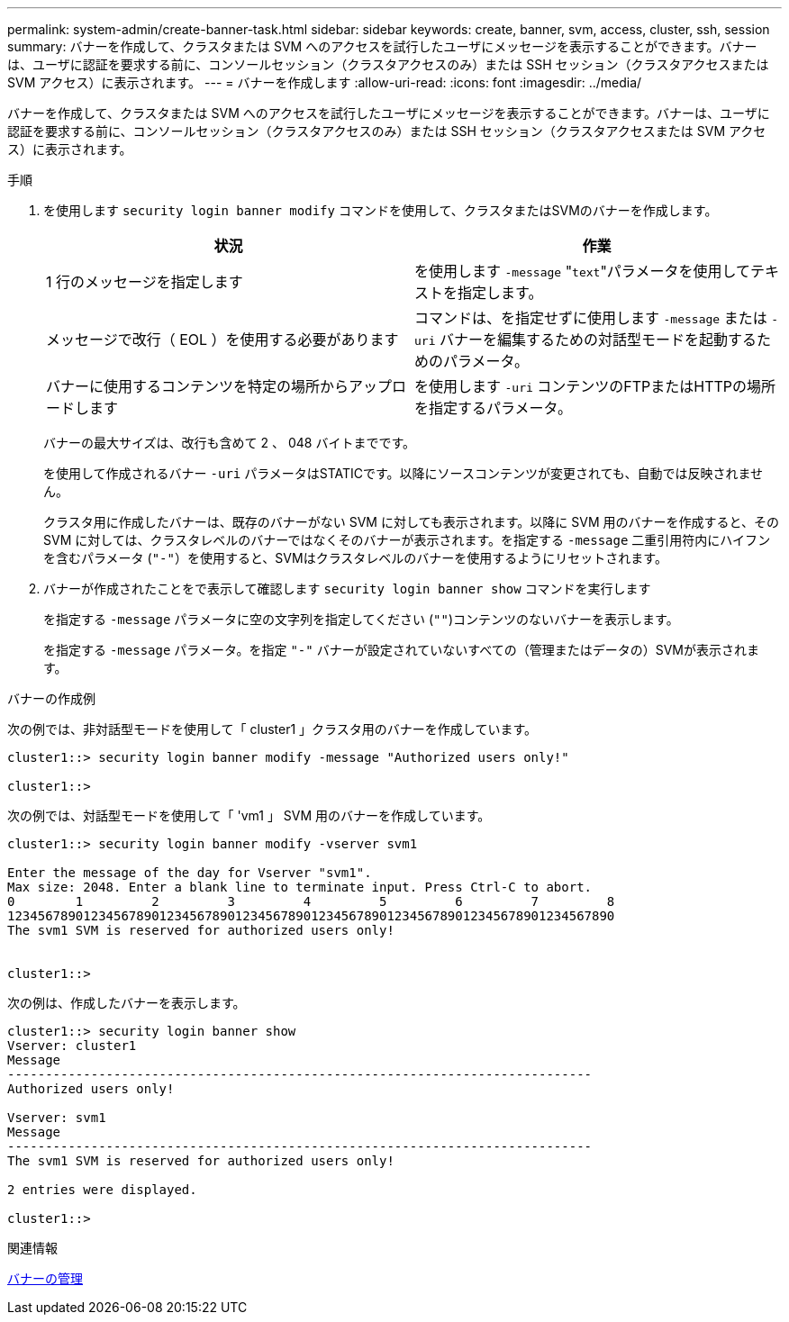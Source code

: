 ---
permalink: system-admin/create-banner-task.html 
sidebar: sidebar 
keywords: create, banner, svm, access, cluster, ssh, session 
summary: バナーを作成して、クラスタまたは SVM へのアクセスを試行したユーザにメッセージを表示することができます。バナーは、ユーザに認証を要求する前に、コンソールセッション（クラスタアクセスのみ）または SSH セッション（クラスタアクセスまたは SVM アクセス）に表示されます。 
---
= バナーを作成します
:allow-uri-read: 
:icons: font
:imagesdir: ../media/


[role="lead"]
バナーを作成して、クラスタまたは SVM へのアクセスを試行したユーザにメッセージを表示することができます。バナーは、ユーザに認証を要求する前に、コンソールセッション（クラスタアクセスのみ）または SSH セッション（クラスタアクセスまたは SVM アクセス）に表示されます。

.手順
. を使用します `security login banner modify` コマンドを使用して、クラスタまたはSVMのバナーを作成します。
+
|===
| 状況 | 作業 


 a| 
1 行のメッセージを指定します
 a| 
を使用します `-message` "[.code]``text``"パラメータを使用してテキストを指定します。



 a| 
メッセージで改行（ EOL ）を使用する必要があります
 a| 
コマンドは、を指定せずに使用します `-message` または `-uri` バナーを編集するための対話型モードを起動するためのパラメータ。



 a| 
バナーに使用するコンテンツを特定の場所からアップロードします
 a| 
を使用します `-uri` コンテンツのFTPまたはHTTPの場所を指定するパラメータ。

|===
+
バナーの最大サイズは、改行も含めて 2 、 048 バイトまでです。

+
を使用して作成されるバナー `-uri` パラメータはSTATICです。以降にソースコンテンツが変更されても、自動では反映されません。

+
クラスタ用に作成したバナーは、既存のバナーがない SVM に対しても表示されます。以降に SVM 用のバナーを作成すると、その SVM に対しては、クラスタレベルのバナーではなくそのバナーが表示されます。を指定する `-message` 二重引用符内にハイフンを含むパラメータ (`"-"`）を使用すると、SVMはクラスタレベルのバナーを使用するようにリセットされます。

. バナーが作成されたことをで表示して確認します `security login banner show` コマンドを実行します
+
を指定する `-message` パラメータに空の文字列を指定してください (`""`)コンテンツのないバナーを表示します。

+
を指定する `-message` パラメータ。を指定 `"-"` バナーが設定されていないすべての（管理またはデータの）SVMが表示されます。



.バナーの作成例
次の例では、非対話型モードを使用して「 cluster1 」クラスタ用のバナーを作成しています。

[listing]
----
cluster1::> security login banner modify -message "Authorized users only!"

cluster1::>
----
次の例では、対話型モードを使用して「 'vm1 」 SVM 用のバナーを作成しています。

[listing]
----
cluster1::> security login banner modify -vserver svm1

Enter the message of the day for Vserver "svm1".
Max size: 2048. Enter a blank line to terminate input. Press Ctrl-C to abort.
0        1         2         3         4         5         6         7         8
12345678901234567890123456789012345678901234567890123456789012345678901234567890
The svm1 SVM is reserved for authorized users only!


cluster1::>
----
次の例は、作成したバナーを表示します。

[listing]
----
cluster1::> security login banner show
Vserver: cluster1
Message
-----------------------------------------------------------------------------
Authorized users only!

Vserver: svm1
Message
-----------------------------------------------------------------------------
The svm1 SVM is reserved for authorized users only!

2 entries were displayed.

cluster1::>
----
.関連情報
xref:manage-banner-reference.adoc[バナーの管理]
